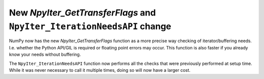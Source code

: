 New `NpyIter_GetTransferFlags` and ``NpyIter_IterationNeedsAPI`` change
-----------------------------------------------------------------------
NumPy now has the new `NpyIter_GetTransferFlags` function as a more precise
way checking of iterator/buffering needs.  I.e. whether the Python API/GIL is
required or floating point errors may occur.
This function is also faster if you already know your needs without buffering.

The ``NpyIter_IterationNeedsAPI`` function now performs all the checks that were
previously performed at setup time.  While it was never necessary to call it
multiple times, doing so will now have a larger cost.

